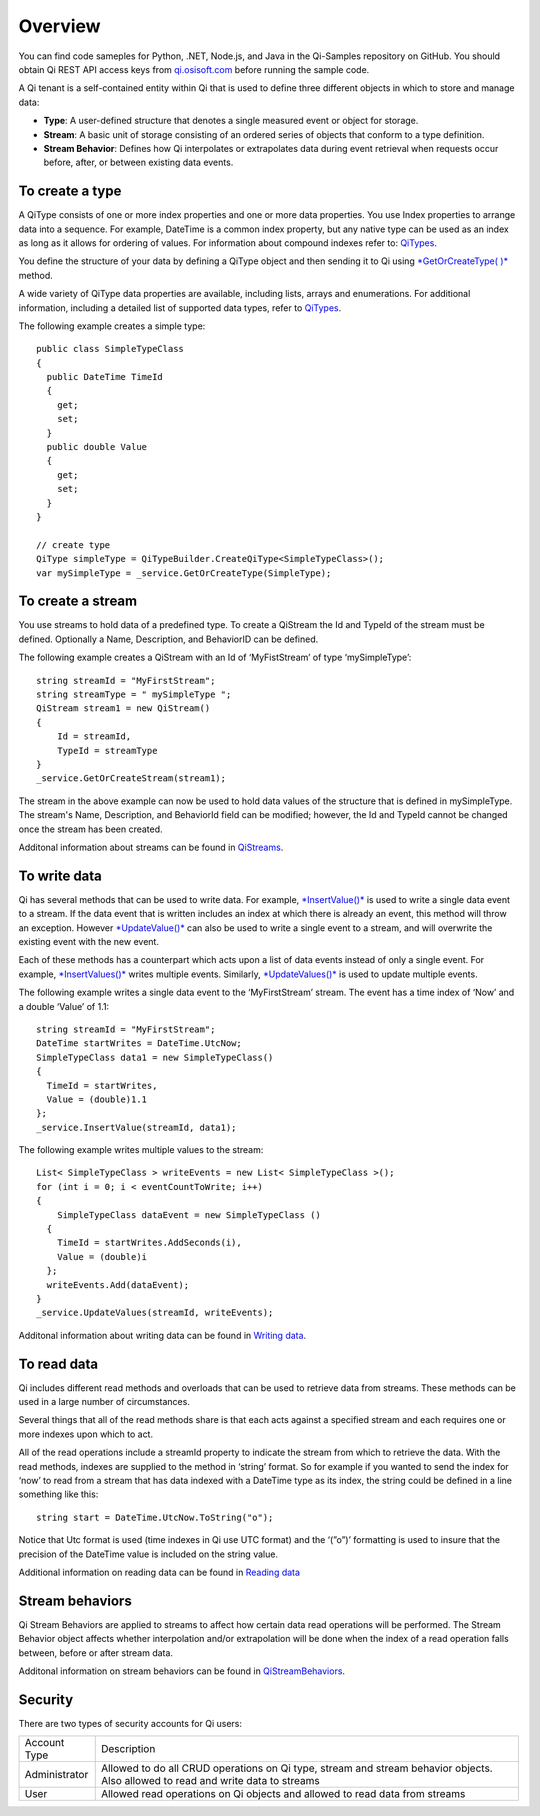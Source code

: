 Overview
########

You can find code sameples for Python, .NET, Node.js, and Java in the
Qi-Samples repository on GitHub. You should obtain Qi REST API access keys from
`qi.osisoft.com <https://qi.osisoft.com>`__ before running the sample code.

A Qi tenant is a self-contained entity within Qi that is used to
define three different objects in which to store and manage data:

-  **Type**: A user-defined structure that denotes a single measured event or
   object for storage.
-  **Stream**: A basic unit of storage consisting of an ordered series of
   objects that conform to a type definition.
-  **Stream Behavior**: Defines how Qi interpolates or extrapolates
   data during event retrieval when requests occur before, after, or between
   existing data events.

To create a type
----------------

A QiType consists of one or more index properties and one or more
data properties. You use Index properties to arrange data into a sequence.
For example, DateTime is a common index property, but any native type can be used as
an index as long as it allows for ordering of values. For information about
compound indexes refer to:
`QiTypes <https://qi-docs.readthedocs.org/en/latest/QiTypes/#compound-indexes>`__.

You define the structure of your data by defining a QiType object and then
sending it to Qi using `*GetOrCreateType(
)* <https://qi-docs.readthedocs.org/en/latest/QiTypes/#getorcreatetype>`__
method.

A wide variety of QiType data properties are available, 
including lists, arrays and enumerations. For additional information,
including a detailed list of supported data types, refer to
`QiTypes <https://qi-docs.readthedocs.org/en/latest/QiTypes/>`__.

The following example creates a simple type:

::

    public class SimpleTypeClass 
    {
      public DateTime TimeId
      {
        get;
        set;
      }
      public double Value
      {
        get;
        set;
      }
    }

    // create type
    QiType simpleType = QiTypeBuilder.CreateQiType<SimpleTypeClass>();
    var mySimpleType = _service.GetOrCreateType(SimpleType);

To create a stream
------------------

You use streams to hold data of a predefined type. To create a QiStream
the Id and TypeId of the stream must be defined. Optionally a Name,
Description, and BehaviorID can be defined.

The following example creates a QiStream with an Id of ‘MyFistStream’ of type
‘mySimpleType’:

::

    string streamId = "MyFirstStream";
    string streamType = " mySimpleType ";
    QiStream stream1 = new QiStream()
    {
        Id = streamId,
        TypeId = streamType
    }
    _service.GetOrCreateStream(stream1);

The stream in the above example can now be used to hold data values of 
the structure that is defined in mySimpleType. The stream's Name, 
Description, and BehaviorId field can be modified; however, the Id 
and TypeId cannot be changed once the stream has been created.

Additonal information about streams can be found in
`QiStreams <https://qi-docs.readthedocs.org/en/latest/QiStreams/>`__.

To write data
-------------

Qi has several methods that can be used to write data. For example,
`*InsertValue()* <https://qi-docs.readthedocs.org/en/latest/Writing%20data/#insertvalue>`__
is used to write a single data event to a stream. If the data event
that is written includes an index at which there is already an event, 
this method will throw an exception. However
`*UpdateValue()* <https://qi-docs.readthedocs.org/en/latest/Writing%20data/#updatevalue>`__
can also be used to write a single event to a stream, and will overwrite
the existing event with the new event.

Each of these methods has a counterpart which acts upon a list of data
events instead of only a single event. For example,
`*InsertValues()* <https://qi-docs.readthedocs.org/en/latest/Writing%20data/#insertvalues>`__
writes multiple events. Similarly,
`*UpdateValues()* <https://qi-docs.readthedocs.org/en/latest/Writing%20data/#updatevalues>`__
is used to update multiple events.

The following example writes a single data event to the ‘MyFirstStream’
stream. The event has a time index of ‘Now’ and a double ‘Value’ of 1.1:

::

    string streamId = "MyFirstStream";
    DateTime startWrites = DateTime.UtcNow;
    SimpleTypeClass data1 = new SimpleTypeClass()
    {
      TimeId = startWrites,
      Value = (double)1.1
    };
    _service.InsertValue(streamId, data1);

The following example writes multiple values to the stream:

::

    List< SimpleTypeClass > writeEvents = new List< SimpleTypeClass >();
    for (int i = 0; i < eventCountToWrite; i++)
    {
        SimpleTypeClass dataEvent = new SimpleTypeClass ()
      {
        TimeId = startWrites.AddSeconds(i),
        Value = (double)i
      };
      writeEvents.Add(dataEvent);
    }
    _service.UpdateValues(streamId, writeEvents);

Additonal information about writing data can be found in `Writing
data <https://qi-docs.readthedocs.org/en/latest/Writing%20data/>`__.

To read data
------------

Qi includes different read methods and overloads that can be used to
retrieve data from streams. These methods can be used in a large 
number of circumstances.

Several things that all of the read methods share is that each acts
against a specified stream and each requires one or more indexes upon
which to act.

All of the read operations include a streamId property to indicate the
stream from which to retrieve the data. With the read methods, indexes
are supplied to the method in ‘string’ format. So for example if you
wanted to send the index for ‘now’ to read from a stream that has data
indexed with a DateTime type as its index, the string could be defined
in a line something like this:

::

    string start = DateTime.UtcNow.ToString("o");

Notice that Utc format is used (time indexes in Qi use UTC format) and
the ‘(”o”)’ formatting is used to insure that the precision of the
DateTime value is included on the string value.

Additional information on reading data can be found in `Reading
data <https://qi-docs.readthedocs.org/en/latest/Reading%20data/>`__

Stream behaviors
----------------

Qi Stream Behaviors are applied to streams to affect how certain data
read operations will be performed. The Stream Behavior object affects whether
interpolation and/or extrapolation will be done when the
index of a read operation falls between, before or after stream data.

Additonal information on stream behaviors can be found in
`QiStreamBehaviors <https://qi-docs.readthedocs.org/en/latest/QiStreamBehaviors/>`__.

Security
--------

There are two types of security accounts for Qi users:

+----------------+------------------------------------------------------------------+
| Account Type   | Description                                                      |
+----------------+------------------------------------------------------------------+
| Administrator  | Allowed to do all CRUD operations on Qi type, stream and stream  |
|                | behavior objects. Also allowed to read and write data to streams |
+----------------+------------------------------------------------------------------+
| User           | Allowed read operations on Qi objects and allowed to read data   | 
|                | from streams                                                     |
+----------------+------------------------------------------------------------------+

